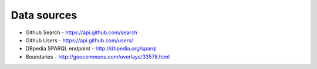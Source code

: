 Data sources
------------

- Github Search - https://api.github.com/search
- Github Users - https://api.github.com/users/
- DBpedia SPARQL endpoint - http://dbpedia.org/sparql
- Boundaries - http://geocommons.com/overlays/33578.html
